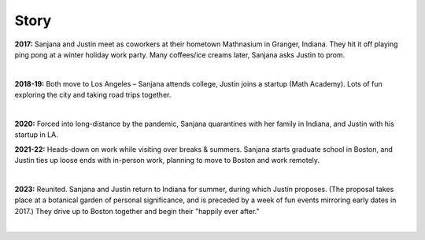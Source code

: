 Story
=====

**2017:**
Sanjana and Justin meet as coworkers at their hometown Mathnasium in Granger, Indiana.
They hit it off playing ping pong at a winter holiday work party.
Many coffees/ice creams later, Sanjana asks Justin to prom.

.. raw:: html
    :file: imports/story/photos-2017.html

|

**2018-19:**
Both move to Los Angeles – Sanjana attends college, Justin joins a startup (Math Academy).
Lots of fun exploring the city and taking road trips together.

.. raw:: html
    :file: imports/story/photos-2018-19.html

|

**2020:**
Forced into long-distance by the pandemic,
Sanjana quarantines with her family in Indiana,
and Justin with his startup in LA.

**2021-22:**
Heads-down on work while visiting over breaks & summers.
Sanjana starts graduate school in Boston, and
Justin ties up loose ends with in-person work, planning to move to Boston and work remotely.

.. raw:: html
    :file: imports/story/photos-2021-22.html

|

**2023:**
Reunited. Sanjana and Justin return to Indiana for summer, during which Justin proposes.
(The proposal takes place at a botanical garden of personal significance,
and is preceded by a week of fun events mirroring early dates in 2017.)
They drive up to Boston together and begin their "happily ever after."

.. raw:: html
    :file: imports/story/photos-2023.html

|